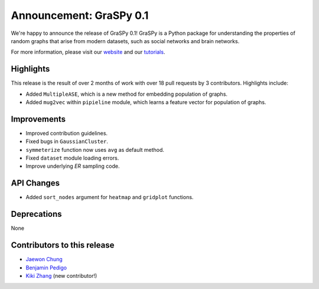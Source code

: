 Announcement: GraSPy 0.1
==========================

We're happy to announce the release of GraSPy 0.1! GraSPy is a Python package for 
understanding the properties of random graphs that arise from modern datasets, such as
social networks and brain networks.

For more information, please visit our `website <http://graspy.neurodata.io/>`_
and our `tutorials <https://graspy.neurodata.io/tutorial.html>`_.


Highlights
----------
This release is the result of over 2 months of work with over 18 pull requests by 
3 contributors. Highlights include:

- Added ``MultipleASE``, which is a new method for embedding population of graphs.
- Added ``mug2vec`` within ``pipieline`` module, which learns a feature vector for population of graphs.

Improvements
------------
- Improved contribution guidelines.
- Fixed bugs in ``GaussianCluster``.
- ``symmeterize`` function now uses ``avg`` as default method.
- Fixed ``dataset`` module loading errors.
- Improve underlying `ER` sampling code.

API Changes
-----------
- Added ``sort_nodes`` argument for ``heatmap`` and ``gridplot`` functions.

Deprecations
------------
None

Contributors to this release
----------------------------
- `Jaewon Chung <https://github.com/j1c>`_
- `Benjamin Pedigo <https://github.com/bdpedigo>`_
- `Kiki Zhang <https://github.com/Kikiwink>`_ (new contributor!)